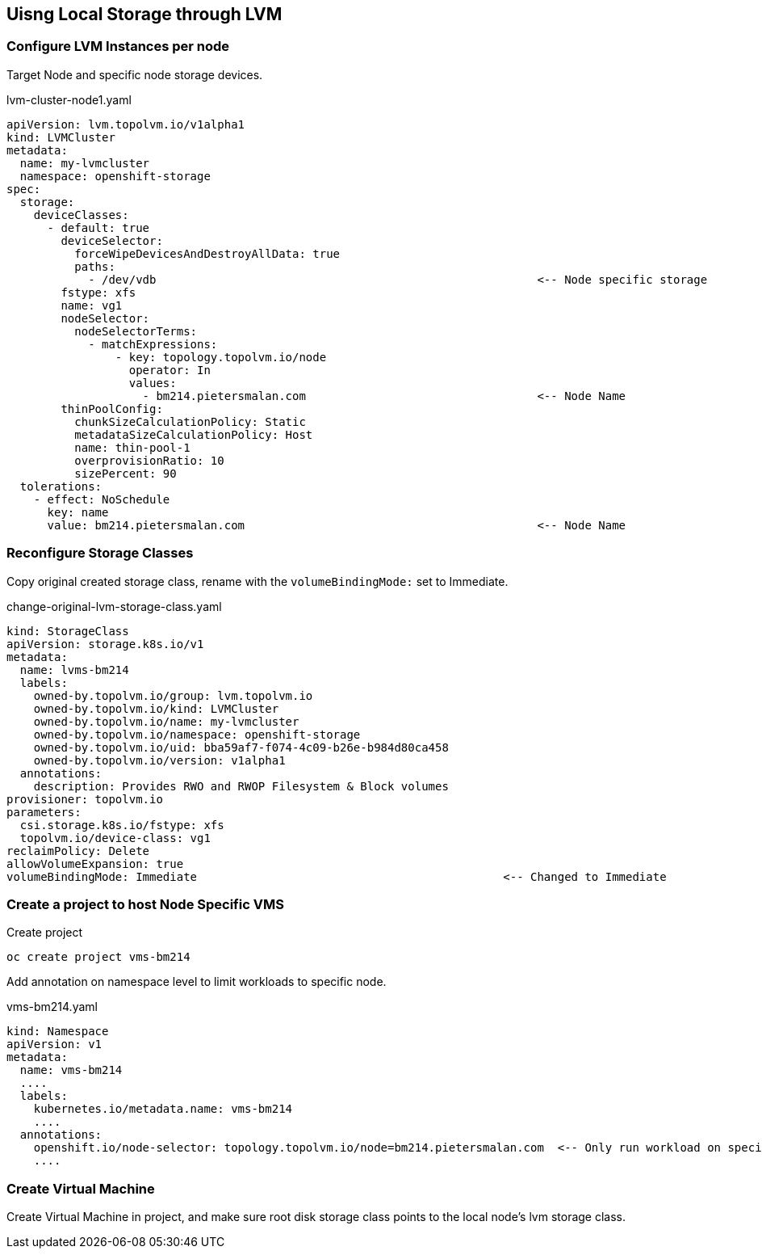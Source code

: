 == Uisng Local Storage through LVM

=== Configure LVM Instances per node

Target Node and specific node storage devices.

.lvm-cluster-node1.yaml
[,yaml]
----
apiVersion: lvm.topolvm.io/v1alpha1
kind: LVMCluster
metadata:
  name: my-lvmcluster
  namespace: openshift-storage
spec:
  storage:
    deviceClasses:
      - default: true
        deviceSelector:
          forceWipeDevicesAndDestroyAllData: true
          paths:
            - /dev/vdb                                                        <-- Node specific storage
        fstype: xfs
        name: vg1
        nodeSelector:
          nodeSelectorTerms:
            - matchExpressions:
                - key: topology.topolvm.io/node
                  operator: In
                  values:
                    - bm214.pietersmalan.com                                  <-- Node Name
        thinPoolConfig:
          chunkSizeCalculationPolicy: Static
          metadataSizeCalculationPolicy: Host
          name: thin-pool-1
          overprovisionRatio: 10
          sizePercent: 90
  tolerations:
    - effect: NoSchedule
      key: name
      value: bm214.pietersmalan.com                                           <-- Node Name
----

=== Reconfigure Storage Classes 

Copy original created storage class, rename with the `volumeBindingMode:` set to Immediate.

.change-original-lvm-storage-class.yaml
----
kind: StorageClass
apiVersion: storage.k8s.io/v1
metadata:
  name: lvms-bm214
  labels:
    owned-by.topolvm.io/group: lvm.topolvm.io
    owned-by.topolvm.io/kind: LVMCluster
    owned-by.topolvm.io/name: my-lvmcluster
    owned-by.topolvm.io/namespace: openshift-storage
    owned-by.topolvm.io/uid: bba59af7-f074-4c09-b26e-b984d80ca458
    owned-by.topolvm.io/version: v1alpha1
  annotations:
    description: Provides RWO and RWOP Filesystem & Block volumes
provisioner: topolvm.io
parameters:
  csi.storage.k8s.io/fstype: xfs
  topolvm.io/device-class: vg1
reclaimPolicy: Delete
allowVolumeExpansion: true
volumeBindingMode: Immediate                                             <-- Changed to Immediate

----

=== Create a project to host Node Specific VMS

.Create project
[,bash]
----
oc create project vms-bm214
----

Add annotation on namespace level to limit workloads to specific node.

.vms-bm214.yaml
[,yaml]
----
kind: Namespace
apiVersion: v1
metadata:
  name: vms-bm214
  ....
  labels:
    kubernetes.io/metadata.name: vms-bm214
    ....
  annotations:
    openshift.io/node-selector: topology.topolvm.io/node=bm214.pietersmalan.com  <-- Only run workload on specified node
    ....
----

=== Create Virtual Machine

Create Virtual Machine in project, and make sure root disk storage class points to the local node's lvm storage class.
